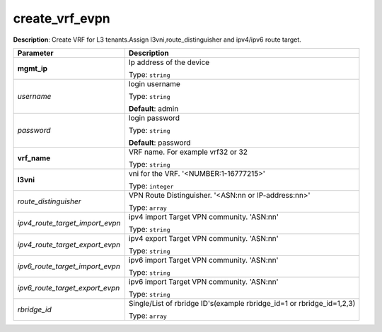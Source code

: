 .. NOTE: This file has been generated automatically, don't manually edit it

create_vrf_evpn
~~~~~~~~~~~~~~~

**Description**: Create VRF for L3 tenants.Assign l3vni,route_distinguisher and ipv4/ipv6 route target. 

.. table::

   ================================  ======================================================================
   Parameter                         Description
   ================================  ======================================================================
   **mgmt_ip**                       Ip address of the device

                                     Type: ``string``
   *username*                        login username

                                     Type: ``string``

                                     **Default**: admin
   *password*                        login password

                                     Type: ``string``

                                     **Default**: password
   **vrf_name**                      VRF name. For example vrf32 or 32

                                     Type: ``string``
   **l3vni**                         vni for the VRF. '<NUMBER:1-16777215>'

                                     Type: ``integer``
   *route_distinguisher*             VPN Route Distinguisher. '<ASN:nn or IP-address:nn>'

                                     Type: ``array``
   *ipv4_route_target_import_evpn*   ipv4 import Target VPN community. 'ASN:nn'

                                     Type: ``string``
   *ipv4_route_target_export_evpn*   ipv4 export Target VPN community. 'ASN:nn'

                                     Type: ``string``
   *ipv6_route_target_import_evpn*   ipv6 import Target VPN community. 'ASN:nn'

                                     Type: ``string``
   *ipv6_route_target_export_evpn*   ipv6 import Target VPN community. 'ASN:nn'

                                     Type: ``string``
   *rbridge_id*                      Single/List of rbridge ID's(example rbridge_id=1 or rbridge_id=1,2,3)

                                     Type: ``array``
   ================================  ======================================================================

